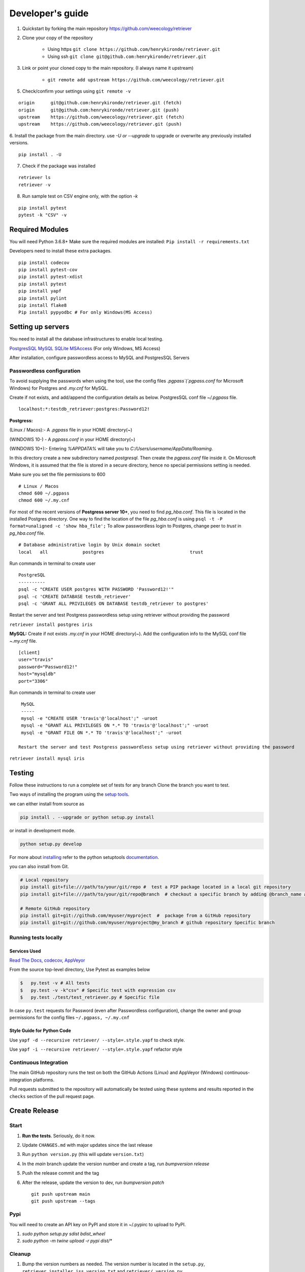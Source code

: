 =================
Developer's guide
=================

1. Quickstart by forking the main repository https://github.com/weecology/retriever
2. Clone your copy of the repository

    - Using https ``git clone https://github.com/henrykironde/retriever.git``
    - Using ssh ``git clone git@github.com:henrykironde/retriever.git``

3. Link or point your cloned copy to the main repository. (I always name it upstream)

    - ``git remote add upstream https://github.com/weecology/retriever.git``

5. Check/confirm your settings using ``git remote -v``

::

    origin	git@github.com:henrykironde/retriever.git (fetch)
    origin	git@github.com:henrykironde/retriever.git (push)
    upstream	https://github.com/weecology/retriever.git (fetch)
    upstream	https://github.com/weecology/retriever.git (push)

6. Install the package from the main directory.
use `-U or --upgrade` to upgrade or overwrite any previously installed versions.

::

    pip install . -U

7. Check if the package was installed

::

    retriever ls
    retriever -v

8. Run sample test on  CSV engine only, with the option `-k`

::

   pip install pytest
   pytest -k "CSV" -v


Required Modules
================

You will need Python 3.6.8+
Make sure the required modules are installed: ``Pip install -r requirements.txt``

Developers need to install these extra packages.

::

   pip install codecov
   pip install pytest-cov
   pip install pytest-xdist
   pip install pytest
   pip install yapf
   pip install pylint
   pip install flake8
   Pip install pypyodbc # For only Windows(MS Access)

Setting up servers
==================

You need to install all the database infrastructures to enable local testing.


`PostgresSQL`_
`MySQL`_
`SQLite`_
`MSAccess`_ (For only Windows, MS Access)

After installation, configure passwordless access to MySQL and PostgresSQL Servers

Passwordless configuration
^^^^^^^^^^^^^^^^^^^^^^^^^^

To avoid supplying the passwords when using the tool, use the config files
`.pgpass`(`pgpass.conf` for Microsoft Windows) for Postgres and `.my.cnf`
for MySQL.

Create if not exists, and add/append the configuration details as below.
PostgresSQL conf file `~/.pgpass` file.

::

  localhost:*:testdb_retriever:postgres:Password12!

**Postgress:**

(Linux / Macos):- A `.pgpass` file in your HOME directory(~)

(WINDOWS 10-) - A `pgpass.conf` in your HOME directory(~)

(WINDOWS 10+):- Entering `%APPDATA%` will take you to `C:/\Users/\username/\AppData/\Roaming`.

In this directory create a new subdirectory named `postgresql`. Then create the `pgpass.conf` file inside it. On Microsoft Windows, it is assumed that the file is stored in a secure directory, hence no special permissions setting is needed.

Make sure you set the file permissions to 600

::

  # Linux / Macos
  chmod 600 ~/.pgpass
  chmod 600 ~/.my.cnf

For most of the recent versions of **Postgress server 10+**, you need to find `pg_hba.conf`. This file is located in the installed Postgres directory.
One way to find the location of the file `pg_hba.conf` is using ``psql -t -P format=unaligned -c 'show hba_file';``
To allow passwordless login to Postgres, change peer to `trust` in `pg_hba.conf` file.

::

  # Database administrative login by Unix domain socket
  local   all             postgres                                trust

Run commands in terminal to create user
::

  PostgreSQL
  ----------
  psql -c "CREATE USER postgres WITH PASSWORD 'Password12!'"
  psql -c 'CREATE DATABASE testdb_retriever'
  psql -c 'GRANT ALL PRIVILEGES ON DATABASE testdb_retriever to postgres'

Restart the server and test Postgress passwordless setup using retriever without providing the password

``retriever install postgres iris``

**MySQL:** Create if not exists `.my.cnf` in your HOME directory(~).
Add the configuration info to the MySQL conf file `~.my.cnf` file.

::

  [client]
  user="travis"
  password="Password12!"
  host="mysqldb"
  port="3306"

Run commands in terminal to create user
::

  MySQL
  -----
  mysql -e "CREATE USER 'travis'@'localhost';" -uroot
  mysql -e "GRANT ALL PRIVILEGES ON *.* TO 'travis'@'localhost';" -uroot
  mysql -e "GRANT FILE ON *.* TO 'travis'@'localhost';" -uroot

 Restart the server and test Postgress passwordless setup using retriever without providing the password

``retriever install mysql iris``

Testing
=======

Follow these instructions to run a complete set of tests for any branch
Clone the branch you want to test.

Two ways of installing the program using the `setup tools`_.

we can either install from source as

.. code-block:: bash

  pip install . --upgrade or python setup.py install

or install in development mode.

.. code-block:: bash

  python setup.py develop

For more about `installing`_ refer to the python setuptools `documentation`_.

you can also install from Git.

.. code-block:: bash

  # Local repository
  pip install git+file:///path/to/your/git/repo #  test a PIP package located in a local git repository
  pip install git+file:///path/to/your/git/repo@branch  # checkout a specific branch by adding @branch_name at the end

  # Remote GitHub repository
  pip install git+git://github.com/myuser/myproject  #  package from a GitHub repository
  pip install git+git://github.com/myuser/myproject@my_branch # github repository Specific branch


Running tests locally
^^^^^^^^^^^^^^^^^^^^^

Services Used
-------------

`Read The Docs`_,
`codecov`_,
`AppVeyor`_

From the source top-level directory, Use Pytest as examples below

.. code-block:: sh

  $   py.test -v # All tests
  $   py.test -v -k"csv" # Specific test with expression csv
  $   py.test ./test/test_retriever.py # Specific file

In case ``py.test`` requests for Password (even after Passwordless configuration), change the owner and group
permissions for the config files ``~/.pgpass, ~/.my.cnf``

Style Guide for Python Code
---------------------------

Use ``yapf -d --recursive retriever/ --style=.style.yapf`` to check style.

Use ``yapf -i --recursive retriever/ --style=.style.yapf`` refactor style

Continuous Integration
^^^^^^^^^^^^^^^^^^^^^^

The main GitHub repository runs the test on both the GitHub Actions (Linux) and AppVeyor
(Windows) continuous-integration platforms.

Pull requests submitted to the repository will automatically be tested using
these systems and results reported in the ``checks`` section of the pull request
page.


Create Release
==============

Start
^^^^^

1. **Run the tests**. Seriously, do it now.
2. Update ``CHANGES.md`` with major updates since the last release
3. Run ``python version.py`` (this will update ``version.txt``)
4. In the `main` branch update the version number and create a tag, run `bumpversion release`
5. Push the release commit and the tag
6. After the release, update the version to dev, run `bumpversion patch`

   ::

       git push upstream main
       git push upstream --tags

Pypi
^^^^

You will need to create an API key on PyPI and store it in ~/.pypirc to upload to PyPI.

1. `sudo python setup.py sdist bdist_wheel`
2. `sudo python -m twine upload -r pypi dist/*`

Cleanup
^^^^^^^

1. Bump the version numbers as needed. The version number is located in the ``setup.py``,
   ``retriever_installer.iss``, ``version.txt`` and ``retriever/_version.py``

Mac OSX Build
=============

Building the Retriever on OSX.

Python binaries
^^^^^^^^^^^^^^^

This build will allow you to successfully build the Mac App for
distribution to other systems.

1. Install the Python 3 Installer (or Python 2 if you have a specific reason for doing so)
   from the `Python download site`_.
2. Use pip to install any desired optional dependencies ``pip install pymysql psycopg2-binary pyinstaller pytest``
   You will need all of these dependencies, for example pyinstaller, if you want to build the Mac App for distribution

Homebrew
^^^^^^^^

Homebrew works great if you just want to install the Retriever from
source on your machine, but at least based on this recipe it does
not support the distribution of the Mac App to other versions of OS X (i.e.,
if you build the App on OS X 10.9 it will only run on 10.9)

1.  Install Homebrew
    ``ruby -e "$(curl -fsSL https://raw.github.com/mxcl/homebrew/go)"``
2.  Install Xcode
3.  Install Python ``brew install python``
4.  Install the Xcode command-line tools ``xcode-select --install``
5.  Make brew’s Python the default
    ``echo export PATH='usr/local/bin:$PATH' >> ~/.bash_profile``
6.  Install xlrd via pip ``pip install xlrd``. No ``sudo`` is necessary since we’re using brew.
7.  Clone the Retriever
    ``git clone git@github.com:weecology/retriever.git``
8. Switch directories ``cd retriever``
9. Standard install ``pip install . --upgrade``

If you also want to install the dependencies for MySQL and PostgreSQL
this can be done using a combination of homebrew and pip.

1. ``brew install mysql``
2. Follow the instructions from ``brew`` for starting MySQL
3. ``brew install postgresql``
4. Follow the instructions from ``brew`` for starting Postgres
5. ``sudo pip install pymysql MySQL-python psycopg2-binary``

``MySQL-python`` should be installed in addition to ``pymysql`` for
building the ``.app`` file since pymysql is not currently working
properly in the ``.app``.

Conda
^^^^^

-  This hasn’t been tested yet

.. _Python download site: http://www.python.org/download/



Creating or Updating a Conda Release
====================================

To create or update a Conda Release, first fork the conda-forge `retriever-feedstock repository <https://github.com/conda-forge/retriever-feedstock>`_.

Once forked, open a pull request to the retriever-feedstock repository. Your package will be tested on Windows, Mac, and Linux.

When your pull request is merged, the package will be rebuilt and become automatically available on conda-forge.

All branches in the conda-forge/retriever-feedstock are created and uploaded immediately, so PRs should be based on branches in forks. Branches in the main repository shall be used to build distinct package versions only.

For producing a uniquely identifiable distribution:

 - If the version of a package is not being incremented, then the build/number can be added or increased.
 - If the version of a package is being incremented, then remember to change the build/number back to 0.

Documentation
=============

We are using `Sphinx`_ and `Read the Docs`_. for the documentation.
Sphinx uses reStructuredText as its markup language.
Source Code documentation is automatically included after committing to the main.
Other documentation (not source code) files are added as new reStructuredText in the docs folder

In case you want to change the organization of the Documentation, please refer to `Sphinx`_

**Update Documentation**

The documentation is automatically updated for changes within modules.
However, the documentation should be updated after the addition of new modules in the engines or lib directory.
Change to the docs directory and create a temporary directory, i.e. ``source``.
Run

.. code-block:: bash

  cd  docs
  mkdir source
  sphinx-apidoc -f  -o ./source /Users/../retriever/

The ``source`` is the destination folder for the source rst files. ``/Users/../retriever/`` is the path to where
the retriever source code is located.
Copy the ``.rst`` files that you want to update to the docs directory, overwriting the old files.
Make sure you check the changes and edit if necessary to ensure that only what is required is updated.
Commit and push the new changes.
Do not commit the temporary source directory.

**Test Documentation locally**

.. code-block:: bash

  cd  docs  # go the docs directory
  make html # Run

  Note:
  Do not commit the _build directory after making Html.

**Read The Docs configuration**

Configure read the docs (advanced settings) so that the source is first installed then docs are built.
This is already set up but could be changed if need be.

Collaborative Workflows with GitHub
===================================

First fork the `Data Retriever repository`_.
Then Clone your forked version with either HTTPS or SSH

   ::

      # Clone with HTTPS
      git clone https://github.com/[myusername]/retriever.git
      # Clone with SSH
      git clone git@github.com:[myusername]/retriever.git

This will update your `.git/config` to point to your repository copy of the Data Retriever as `remote "origin"`

   ::

       [remote "origin"]
       url = git@github.com:[myusername]/retriever.git
       fetch = +refs/heads/*:refs/remotes/origin/*

Point to Weecology `Data Retriever repository`_ repo.
This will enable you to update your main(origin) and you can then push to your origin main.
In our case, we can call this upstream().

   ::

      git remote add upstream https://github.com/weecology/retriever.git

This will update your `.git/config` to point to the Weecology `Data Retriever repository`_.

.. code-block:: bash

  [remote "upstream"]
  url = https://github.com/weecology/retriever.git
  fetch = +refs/heads/*:refs/remotes/upstream/*
  # To fetch pull requests add
  fetch = +refs/pull/*/head:refs/remotes/origin/pr/*

Fetch upstream main and create a branch to add the contributions to.

.. code-block:: bash

  git fetch upstream
  git checkout main
  git reset --hard upstream main
  git checkout -b [new-branch-to-fix-issue]

**Submitting issues**

Categorize the issues based on labels. For example (Bug, Dataset Bug, Important, Feature Request, etc..)
Explain the issue explicitly with all details, giving examples and logs where applicable.

**Commits**

From your local branch of retriever, commit to your origin.
Once tests have passed you can then make a pull request to the retriever main (upstream)
For each commit, add the issue number at the end of the description with the tag ``fixes #[issue_number]``.

Example
::

  Add version number to postgres.py to enable tracking

  Skip a line and add more explanation if needed
  fixes #3

**Clean history**

Make one commit for each issue.
As you work on a particular issue, try adding all the commits into one general commit rather than several commits.

Use ``git commit --amend`` to add new changes to a branch.

Use ``-f`` flag to force pushing changes to the branch. ``git push -f origin [branch_name]``


.. _codecov: https://codecov.io/
.. _project website: http://data-retriever.org
.. _Sphinx: http://www.sphinx-doc.org/en/stable/
.. _Read The Docs: https://readthedocs.org/
.. _AppVeyor: https://www.appveyor.com/
.. _documentation: https://pythonhosted.org/an_example_pypi_project/setuptools.html
.. _installing: https://docs.python.org/3.6/install/
.. _installing the wheel: http://www.lfd.uci.edu/~gohlke/pythonlibs/
.. _setup tools: https://pythonhosted.org/an_example_pypi_project/setuptools.html
.. _Data Retriever repository: https://github.com/weecology/retriever
.. _Spatial database setup: developer.html#Spatial-database-setup
.. _PostgresSQL: https://www.postgresql.org/download/
.. _SQlite: https://sqlite.org/download.html
.. _MySQL: https://www.mysql.com/downloads/
.. _MSAccess: https://www.microsoft.com/en-ww/microsoft-365/access
